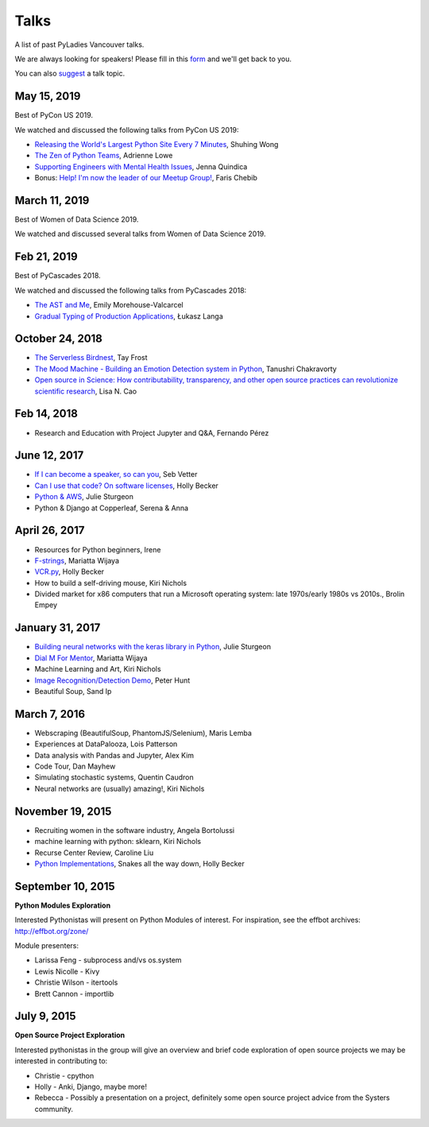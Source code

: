 .. _talks:

Talks
=====

A list of past PyLadies Vancouver talks.

We are always looking for speakers! Please fill in this `form <https://goo.gl/forms/iMUNDPIOg8OxpYoz1>`_
and we'll get back to you.

You can also `suggest <https://goo.gl/forms/t6RlnipKoDMjqpnH3>`_ a talk topic.

May 15, 2019
------------

Best of PyCon US 2019.

We watched and discussed the following talks from PyCon US 2019:

- `Releasing the World's Largest Python Site Every 7 Minutes <https://youtu.be/2mevf60qm60>`_, Shuhing Wong

- `The Zen of Python Teams <https://youtu.be/WZ8FEB4J8-c>`_, Adrienne Lowe

- `Supporting Engineers with Mental Health Issues <https://youtu.be/EyHHcuX97io>`_, Jenna Quindica

- Bonus: `Help! I'm now the leader of our Meetup Group! <https://youtu.be/h5YrZt788CY>`_, Faris Chebib

March 11, 2019
--------------

Best of Women of Data Science 2019.

We watched and discussed several talks from Women of Data Science 2019.


Feb 21, 2019
------------

Best of PyCascades 2018.

We watched and discussed the following talks from PyCascades 2018:

- `The AST and Me <https://youtu.be/Vkgb3fI8d7M>`_, Emily Morehouse-Valcarcel

- `Gradual Typing of Production Applications <https://youtu.be/zKre4DKAB30>`_, Łukasz Langa

October 24, 2018
----------------

- `The Serverless Birdnest <https://docs.google.com/presentation/d/1GhymBsuPMVDl_4mB6vDxqTbgD3lCPgFStqa9jef61vA/edit?usp=sharing>`_, Tay Frost

- `The Mood Machine - Building an Emotion Detection system in Python <https://speakerdeck.com/sinbycos/pyladiesvan>`_, Tanushri Chakravorty

- `Open source in Science: How contributability, transparency, and other open source practices can revolutionize scientific research <https://github.com/lisancao/Open-Source-in-Science>`_, Lisa N. Cao

Feb 14, 2018
------------

- Research and Education with Project Jupyter and Q&A, Fernando Pérez

June 12, 2017
-------------

- `If I can become a speaker, so can you <https://speakerdeck.com/elbaschid/i-can-be-a-speaker-so-can-you>`_, Seb Vetter

- `Can I use that code? On software licenses <https://docs.google.com/presentation/d/1NGAzLPPOPS6v_q8mLxjJpJphoEAfV9Cs4FEVzM9JWKs/edit?usp=sharing>`_, Holly Becker

- `Python & AWS <https://docs.google.com/presentation/d/1hcZpOC6Xin_C_R6ynxm3UecToo1iXE7CTWNO2cUJAvo/edit?usp=sharing>`_, Julie Sturgeon

- Python & Django at Copperleaf, Serena & Anna

April 26, 2017
--------------

- Resources for Python beginners, Irene

- `F-strings <https://docs.google.com/presentation/d/1wySloDuKt7di8SYZB2bjOm1Pw5ihxSHRM-mHrkzEnfM/edit?usp=sharing>`_, Mariatta Wijaya

- `VCR.py <https://docs.google.com/presentation/d/1IHhezoU9L6Y_--O8TVjQqCkWs-BveCBtgPzymi3dfMg/edit?usp=sharing>`_, Holly Becker

- How to build a self-driving mouse, Kiri Nichols

- Divided market for x86 computers that run a Microsoft operating system: late 1970s/early 1980s vs 2010s., Brolin Empey

January 31, 2017
----------------

- `Building neural networks with the keras library in Python <http://prezi.com/n0dqwjzt-sz8/?utm_campaign=share&utm_medium=copy&rc=ex0share>`_, Julie Sturgeon

- `Dial M For Mentor <https://speakerdeck.com/mariatta/dial-m-for-mentor>`_, Mariatta Wijaya

- Machine Learning and Art, Kiri Nichols

- `Image Recognition/Detection Demo <https://docs.google.com/presentation/d/1Tf2yI6akQ1sVqKjAvN4ZwczD1h8nOKur0zndYwUi1eo/edit?usp=sharing>`_, Peter Hunt

- Beautiful Soup, Sand Ip

March 7, 2016
-------------

- Webscraping (BeautifulSoup, PhantomJS/Selenium), Maris Lemba

- Experiences at DataPalooza, Lois Patterson

- Data analysis with Pandas and Jupyter, Alex Kim

- Code Tour, Dan Mayhew

- Simulating stochastic systems, Quentin Caudron

- Neural networks are (usually) amazing!, Kiri Nichols

November 19, 2015
-----------------

- Recruiting women in the software industry, Angela Bortolussi

- machine learning with python: sklearn, Kiri Nichols

- Recurse Center Review, Caroline Liu

- `Python Implementations <https://docs.google.com/presentation/d/1Tec9Xuw-unYWXvaacjt_uhJKKBn6P07ABiZc8Cs3h90/edit?usp=sharing>`_, Snakes all the way down, Holly Becker

September 10, 2015
------------------

**Python Modules Exploration**

Interested Pythonistas will present on Python Modules of interest. For
inspiration, see the effbot archives: http://effbot.org/zone/

Module presenters:

- Larissa Feng - subprocess and/vs os.system

- Lewis Nicolle - Kivy

- Christie Wilson - itertools

- Brett Cannon - importlib

July 9, 2015
------------

**Open Source Project Exploration**

Interested pythonistas in the group will give an overview and brief code
exploration of open source projects we may be interested in contributing to:

- Christie - cpython

- Holly - Anki, Django, maybe more!

- Rebecca - Possibly a presentation on a project, definitely some open
  source project advice from the Systers community.
